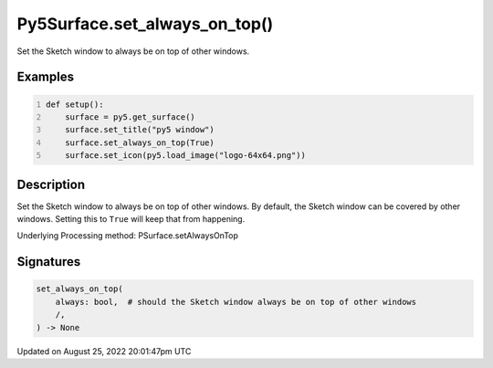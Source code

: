 Py5Surface.set_always_on_top()
==============================

Set the Sketch window to always be on top of other windows.

Examples
--------

.. raw:: html

    <div class="example-table">

.. raw:: html

    <div class="example-row"><div class="example-cell-image">

.. raw:: html

    </div><div class="example-cell-code">

.. code:: python
    :number-lines:

    def setup():
        surface = py5.get_surface()
        surface.set_title("py5 window")
        surface.set_always_on_top(True)
        surface.set_icon(py5.load_image("logo-64x64.png"))

.. raw:: html

    </div></div>

.. raw:: html

    </div>

Description
-----------

Set the Sketch window to always be on top of other windows. By default, the Sketch window can be covered by other windows. Setting this to ``True`` will keep that from happening.

Underlying Processing method: PSurface.setAlwaysOnTop

Signatures
------

.. code:: python

    set_always_on_top(
        always: bool,  # should the Sketch window always be on top of other windows
        /,
    ) -> None
Updated on August 25, 2022 20:01:47pm UTC

